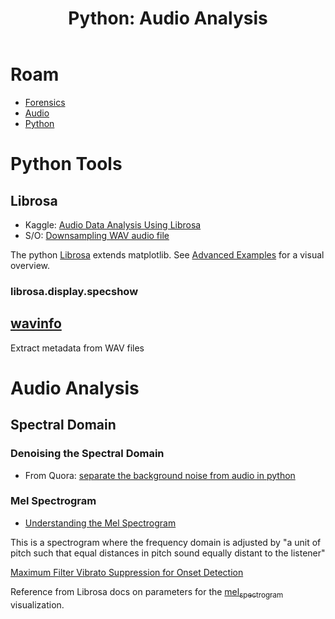 :PROPERTIES:
:ID:       8be8df52-254a-4a5d-b3c4-1e8f2b0bc915
:END:
#+TITLE: Python: Audio Analysis
#+CATEGORY: slips
#+TAGS:
* Roam
+ [[id:45b0ba21-fb20-44dc-9ee9-c4fed32aba9c][Forensics]]
+ [[id:a9e6c35c-c858-4374-9f4a-d5c294e48827][Audio]]
+ [[id:b4c096ee-6e40-4f34-85a1-7fc901e819f5][Python]]

* Python Tools

** Librosa

+ Kaggle: [[https://www.kaggle.com/code/hamditarek/audio-data-analysis-using-librosa][Audio Data Analysis Using Librosa]]
+ S/O: [[https://stackoverflow.com/questions/30619740/downsampling-wav-audio-file][Downsampling WAV audio file]]

The python [[https://librosa.org/doc/latest/index.html][Librosa]] extends matplotlib. See [[https://librosa.org/doc/latest/advanced.html][Advanced Examples]] for a visual
overview.

*** librosa.display.specshow

** [[https://wavinfo.readthedocs.io/en/latest/][wavinfo]]

Extract metadata from WAV files



* Audio Analysis

** Spectral Domain

*** Denoising the Spectral Domain
+ From Quora: [[https://qr.ae/pyhDqI][separate the background noise from audio in python]]

*** Mel Spectrogram

+ [[https://medium.com/analytics-vidhya/understanding-the-mel-spectrogram-fca2afa2ce53][Understanding the Mel Spectrogram]]

This is a spectrogram where the frequency domain is adjusted by "a unit of pitch
such that equal distances in pitch sound equally distant to the listener"

[[http://phenicx.upf.edu/system/files/publications/Boeck_DAFx-13.pdf][Maximum Filter Vibrato Suppression for Onset Detection]]

Reference from Librosa docs on parameters for the
 [[https://librosa.org/doc/latest/generated/librosa.feature.melspectrogram.html][mel_spectrogram]] visualization.
